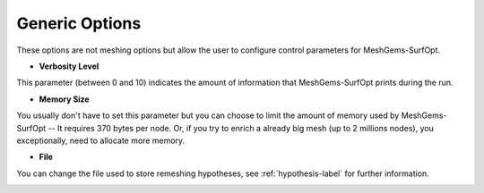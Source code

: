 Generic  Options
=================

These options are not meshing options but allow the user to configure control parameters for MeshGems-SurfOpt.


- **Verbosity Level**

This parameter (between 0 and 10) indicates the amount of information that MeshGems-SurfOpt prints during the run.


- **Memory Size**
You usually don't have to set this parameter but you can choose to limit the amount of memory used by MeshGems-SurfOpt -- It requires 370 bytes per node. Or, if you try to enrich a already big mesh (up to 2 millions nodes), you exceptionally, need to allocate more memory.
    
    
- **File** 

You can change the file used to store remeshing hypotheses, see :ref:`hypothesis-label` for further information.

.. image:: images/Generic.png
   :align: center

